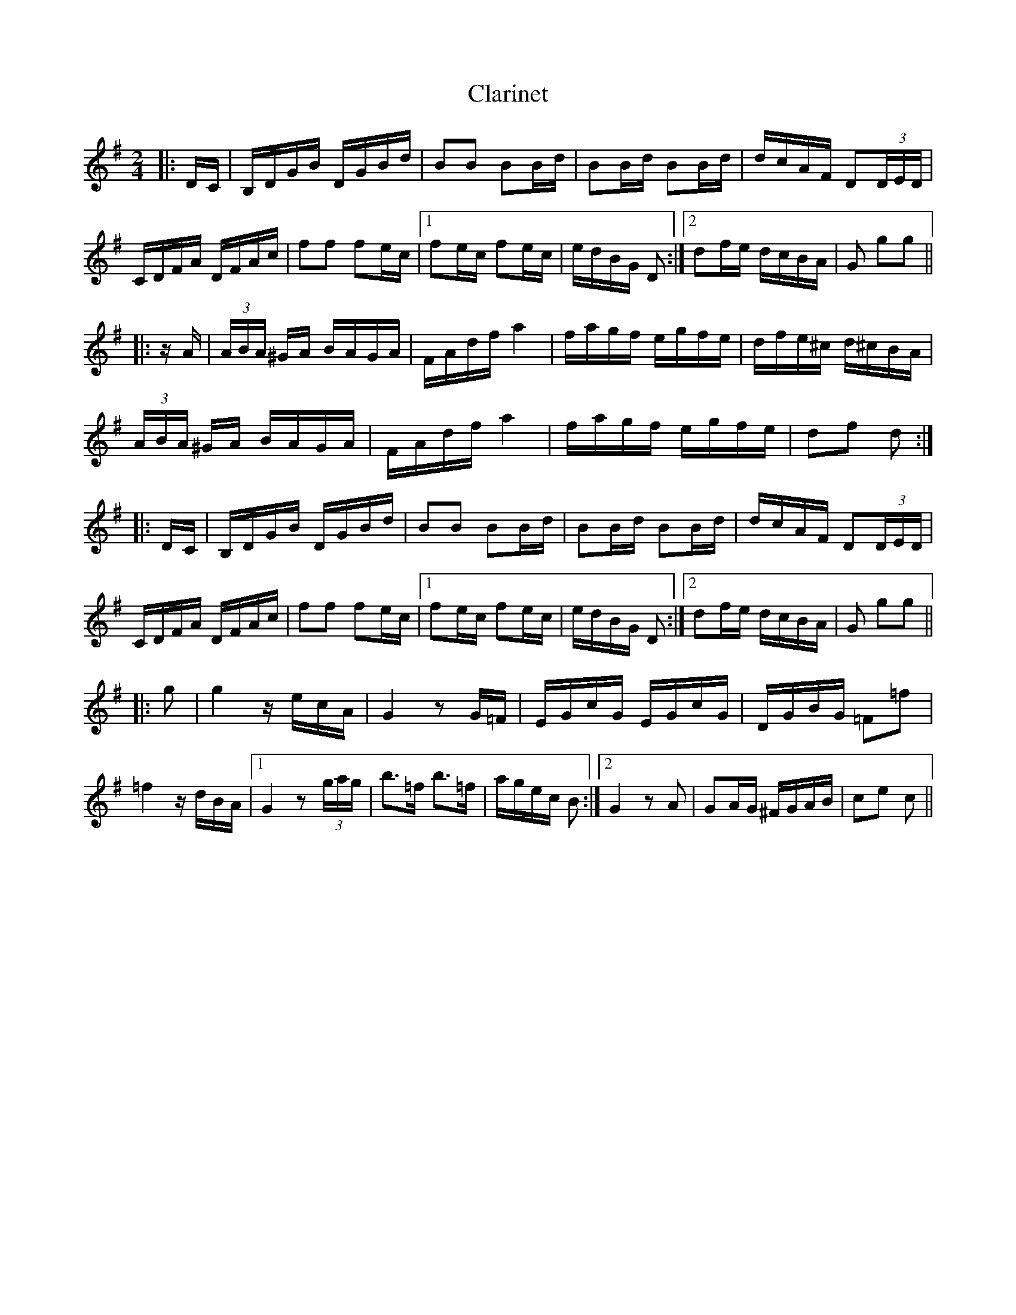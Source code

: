 X: 7271
T: Clarinet
R: polka
M: 2/4
K: Gmajor
|:DC|B,DGB DGBd|B2B2 B2Bd|B2Bd B2Bd|dcAF D2(3DED|
CDFA DFAc|f2f2 f2ec|1 f2ec f2ec|edBG D2:|2 d2fe dcBA|G2 g2g2||
|:zA|(3ABA ^GA BAGA|FAdf a4|fagf egfe|dfe^c d^cBA|
(3ABA ^GA BAGA|FAdf a4|fagf egfe|d2f2 d2:|
|:DC|B,DGB DGBd|B2B2 B2Bd|B2Bd B2Bd|dcAF D2(3DED|
CDFA DFAc|f2f2 f2ec|1 f2ec f2ec|edBG D2:|2 d2fe dcBA|G2 g2g2||
|:g2|g4z ecA|G4z2G=F|EGcG EGcG|DGBG =F2=f2|
=f4z dBA|1 G4z2 (3gag|b3=f b3=f|agec B2:|2 G4 z2A2|G2AG ^FGAB|c2e2 c2||

